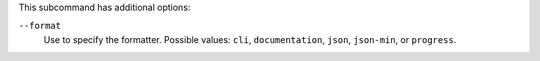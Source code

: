 .. The contents of this file may be included in multiple topics (using the includes directive).
.. The contents of this file should be modified in a way that preserves its ability to appear in multiple topics. 


This subcommand has additional options:

``--format``
   Use to specify the formatter. Possible values: ``cli``, ``documentation``, ``json``, ``json-min``, or ``progress``.
